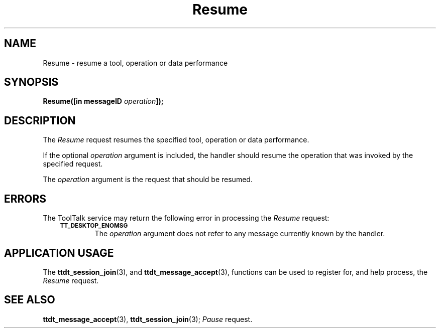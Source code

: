 .TH Resume 4 "1 March 1996" "ToolTalk 1.3" "Desktop Services Message Sets"
.de Lc
.\" version of .LI that emboldens its argument
.TP \\n()Jn
\s-1\f3\\$1\f1\s+1
..
.\" CDE Common Source Format, Version 1.0.0
.\" (c) Copyright 1993, 1994 Hewlett-Packard Company
.\" (c) Copyright 1993, 1994 International Business Machines Corp.
.\" (c) Copyright 1993, 1994 Sun Microsystems, Inc.
.\" (c) Copyright 1993, 1994 Novell, Inc.
.BH "1 March 1996" 
.IX "Resume.4" "" "Resume.4" "" 
.SH NAME
Resume \- resume a tool, operation or data performance
.SH SYNOPSIS
.ft 3
.nf
.ta \w@Resume(@u
Resume([in messageID \f2operation\fP]);
.PP
.fi
.SH DESCRIPTION
The
.I Resume
request
resumes the specified tool, operation or data performance.
.PP
If the optional
.I operation
argument is included, the handler should resume the operation
that was invoked by the specified request.
.PP
The
.I operation
argument
is the request that should be resumed.
.SH ERRORS
The ToolTalk service may return the following error
in processing the
.I Resume
request:
.PP
.RS 3
.nr )J 6
.Lc TT_DESKTOP_ENOMSG
.br
The
.I operation
argument does not refer to any message currently known by the handler.
.PP
.RE
.nr )J 0
.SH "APPLICATION USAGE"
The
.BR ttdt_session_join (3),
and
.BR ttdt_message_accept (3),
functions can be used to register for,
and help process, the
.I Resume
request.
.SH "SEE ALSO"
.na
.BR ttdt_message_accept (3),
.BR ttdt_session_join (3);
.I Pause
request.
